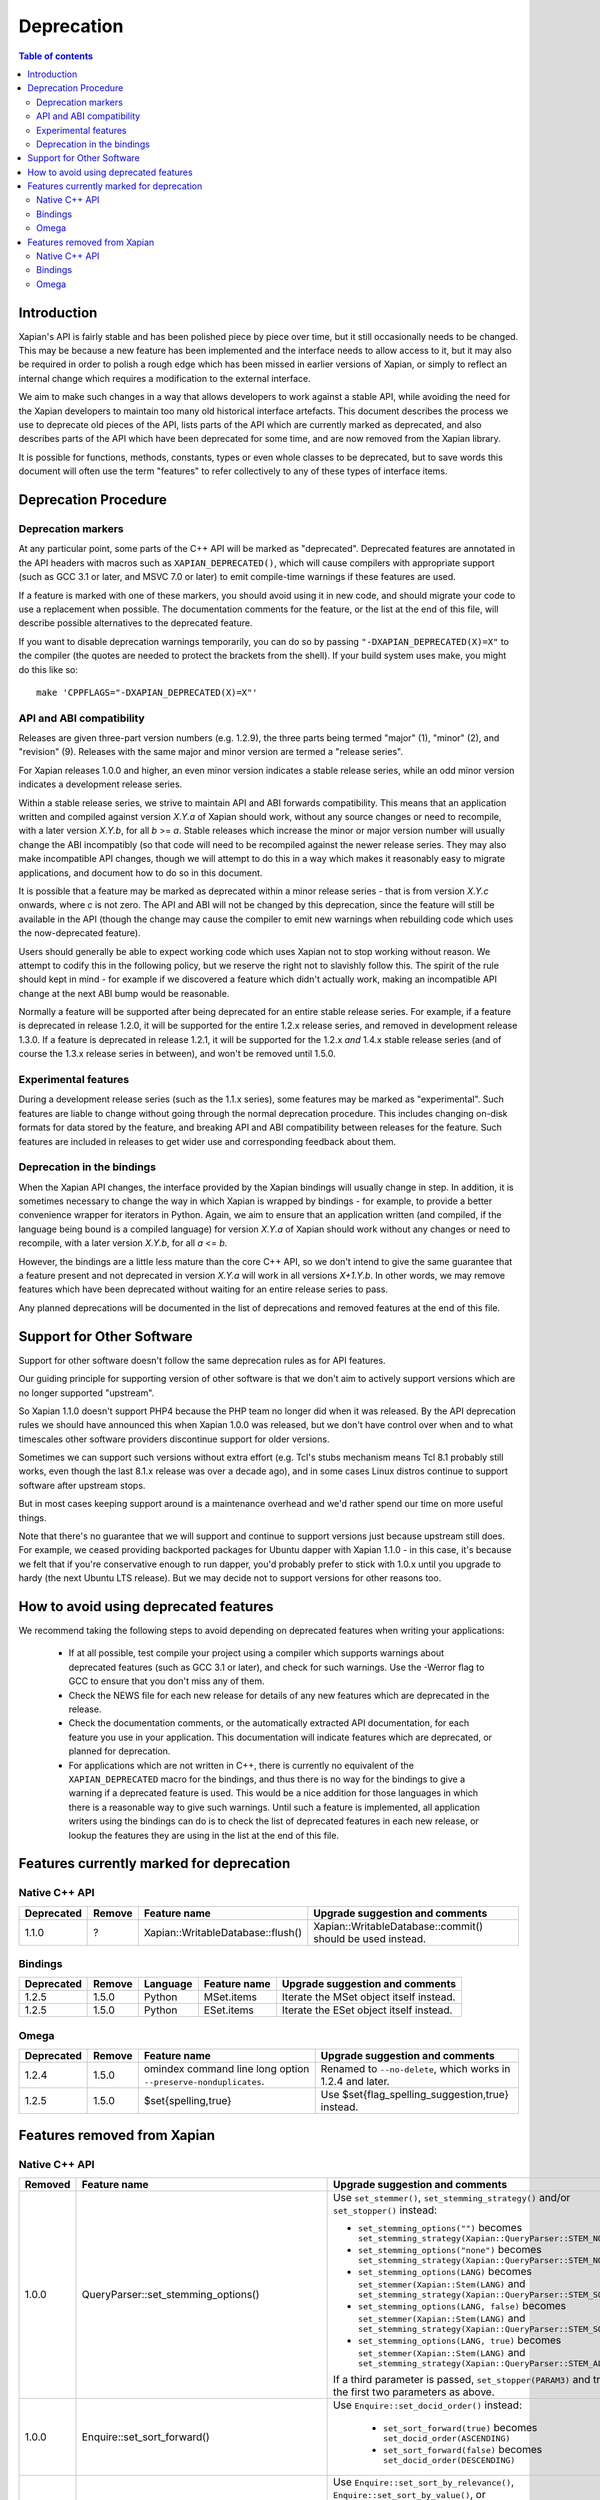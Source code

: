 
.. This document was originally written by Richard Boulton.

.. Copyright (C) 2007 Lemur Consulting Ltd
.. Copyright (C) 2007,2008,2009,2010,2011,2012,2013,2015,2016 Olly Betts

===========
Deprecation
===========

.. contents:: Table of contents

Introduction
============

Xapian's API is fairly stable and has been polished piece by piece over time,
but it still occasionally needs to be changed.  This may be because a new
feature has been implemented and the interface needs to allow access to it, but
it may also be required in order to polish a rough edge which has been missed
in earlier versions of Xapian, or simply to reflect an internal change which
requires a modification to the external interface.

We aim to make such changes in a way that allows developers to work against a
stable API, while avoiding the need for the Xapian developers to maintain too
many old historical interface artefacts.  This document describes the process
we use to deprecate old pieces of the API, lists parts of the API which are
currently marked as deprecated, and also describes parts of the API which have
been deprecated for some time, and are now removed from the Xapian library.

It is possible for functions, methods, constants, types or even whole classes
to be deprecated, but to save words this document will often use the term
"features" to refer collectively to any of these types of interface items.


Deprecation Procedure
=====================

Deprecation markers
-------------------

At any particular point, some parts of the C++ API will be marked as
"deprecated".  Deprecated features are annotated in the API headers with macros
such as ``XAPIAN_DEPRECATED()``, which will cause compilers with appropriate
support (such as GCC 3.1 or later, and MSVC 7.0 or later) to emit compile-time
warnings if these features are used.

If a feature is marked with one of these markers, you should avoid using it in
new code, and should migrate your code to use a replacement when possible.  The
documentation comments for the feature, or the list at the end
of this file, will describe possible alternatives to the deprecated feature.

If you want to disable deprecation warnings temporarily, you can do so
by passing ``"-DXAPIAN_DEPRECATED(X)=X"`` to the compiler (the quotes are
needed to protect the brackets from the shell).  If your build system uses
make, you might do this like so::

    make 'CPPFLAGS="-DXAPIAN_DEPRECATED(X)=X"'

API and ABI compatibility
-------------------------

Releases are given three-part version numbers (e.g. 1.2.9), the three parts
being termed "major" (1), "minor" (2), and "revision" (9).  Releases with
the same major and minor version are termed a "release series".

For Xapian releases 1.0.0 and higher, an even minor version indicates a stable
release series, while an odd minor version indicates a development release
series.

Within a stable release series, we strive to maintain API and ABI forwards
compatibility.  This means that an application written and compiled against
version `X.Y.a` of Xapian should work, without any source changes or need to
recompile, with a later version `X.Y.b`, for all `b` >= `a`.
Stable releases which increase the minor or major version number will usually
change the ABI incompatibly (so that code will need to be recompiled against
the newer release series.  They may also make incompatible API changes,
though we will attempt to do this in a way which makes it reasonably easy to
migrate applications, and document how to do so in this document.

It is possible that a feature may be marked as deprecated within a minor
release series - that is from version `X.Y.c`
onwards, where `c` is not zero.  The API and ABI will not be changed by this
deprecation, since the feature will still be available in the API (though the
change may cause the compiler to emit new warnings when rebuilding code
which uses the now-deprecated feature).

Users should generally be able to expect working code which uses Xapian not to
stop working without reason.  We attempt to codify this in the following
policy, but we reserve the right not to slavishly follow this.  The spirit of
the rule should kept in mind - for example if we discovered a feature which
didn't actually work, making an incompatible API change at the next ABI bump
would be reasonable.

Normally a feature will be supported after being deprecated for an entire
stable release series.  For example, if a feature is deprecated in release
1.2.0, it will be supported for the entire 1.2.x release series, and removed in
development release 1.3.0.  If a feature is deprecated in release 1.2.1, it
will be supported for the 1.2.x *and* 1.4.x stable release series (and of
course the 1.3.x release series in between), and won't be removed until
1.5.0.

Experimental features
---------------------

During a development release series (such as the 1.1.x series), some features
may be marked as "experimental".  Such features are liable to change without
going through the normal deprecation procedure.  This includes changing on-disk
formats for data stored by the feature, and breaking API and ABI compatibility
between releases for the feature.  Such features are included in releases to
get wider use and corresponding feedback about them.

Deprecation in the bindings
---------------------------

When the Xapian API changes, the interface provided by the Xapian bindings will
usually change in step.  In addition, it is sometimes necessary to change the
way in which Xapian is wrapped by bindings - for example, to provide a better
convenience wrapper for iterators in Python.  Again, we aim to ensure that an
application written (and compiled, if the language being bound is a compiled
language) for version `X.Y.a` of Xapian should work without any changes or need
to recompile, with a later version `X.Y.b`, for all `a` <= `b`.

However, the bindings are a little less mature than the core C++ API, so we
don't intend to give the same guarantee that a feature present and not
deprecated in version `X.Y.a` will work in all versions `X+1.Y.b`.  In other
words, we may remove features which have been deprecated without waiting for
an entire release series to pass.

Any planned deprecations will be documented in the list of deprecations and
removed features at the end of this file.

Support for Other Software
==========================

Support for other software doesn't follow the same deprecation rules as
for API features.

Our guiding principle for supporting version of other software is that
we don't aim to actively support versions which are no longer supported
"upstream".

So Xapian 1.1.0 doesn't support PHP4 because the PHP team no longer did
when it was released.  By the API deprecation rules we should have announced
this when Xapian 1.0.0 was released, but we don't have control over when and
to what timescales other software providers discontinue support for older
versions.

Sometimes we can support such versions without extra effort (e.g. Tcl's
stubs mechanism means Tcl 8.1 probably still works, even though the last
8.1.x release was over a decade ago), and in some cases Linux distros
continue to support software after upstream stops.

But in most cases keeping support around is a maintenance overhead and
we'd rather spend our time on more useful things.

Note that there's no guarantee that we will support and continue to
support versions just because upstream still does.  For example, we ceased
providing backported packages for Ubuntu dapper with Xapian 1.1.0 - in this
case, it's because we felt that if you're conservative enough to run dapper,
you'd probably prefer to stick with 1.0.x until you upgrade to hardy (the next
Ubuntu LTS release).  But we may decide not to support versions for other
reasons too.

How to avoid using deprecated features
======================================

We recommend taking the following steps to avoid depending on deprecated
features when writing your applications:

 - If at all possible, test compile your project using a compiler which
   supports warnings about deprecated features (such as GCC 3.1 or later), and
   check for such warnings.  Use the -Werror flag to GCC to ensure that you
   don't miss any of them.

 - Check the NEWS file for each new release for details of any new features
   which are deprecated in the release.

 - Check the documentation comments, or the automatically extracted API
   documentation, for each feature you use in your application.  This
   documentation will indicate features which are deprecated, or planned for
   deprecation.

 - For applications which are not written in C++, there is currently no
   equivalent of the ``XAPIAN_DEPRECATED`` macro for the bindings, and thus
   there is no way for the bindings to give a warning if a deprecated feature
   is used.  This would be a nice addition for those languages in which there
   is a reasonable way to give such warnings.  Until such a feature is
   implemented, all application writers using the bindings can do is to check
   the list of deprecated features in each new release, or lookup the features
   they are using in the list at the end of this file.


Features currently marked for deprecation
=========================================

Native C++ API
--------------

.. Keep table width to <= 126 columns.

========== ====== =================================== ========================================================================
Deprecated Remove Feature name                        Upgrade suggestion and comments
========== ====== =================================== ========================================================================
1.1.0      ?      Xapian::WritableDatabase::flush()   Xapian::WritableDatabase::commit() should be used instead.
========== ====== =================================== ========================================================================

.. flush() is just a simple inlined alias, so perhaps not worth causing pain by
.. removing it in a hurry, though it would be nice to be able to reuse the
.. method name to actually implement a flush() which writes out data but
.. doesn't commit.

Bindings
--------

.. Keep table width to <= 126 columns.

========== ====== ======== ============================ ======================================================================
Deprecated Remove Language Feature name                 Upgrade suggestion and comments
========== ====== ======== ============================ ======================================================================
1.2.5      1.5.0  Python   MSet.items                   Iterate the MSet object itself instead.
---------- ------ -------- ---------------------------- ----------------------------------------------------------------------
1.2.5      1.5.0  Python   ESet.items                   Iterate the ESet object itself instead.
========== ====== ======== ============================ ======================================================================

Omega
-----

.. Keep table width to <= 126 columns.

========== ====== =================================== ========================================================================
Deprecated Remove Feature name                        Upgrade suggestion and comments
========== ====== =================================== ========================================================================
1.2.4      1.5.0  omindex command line long option    Renamed to ``--no-delete``, which works in 1.2.4 and later.
                  ``--preserve-nonduplicates``.
---------- ------ ----------------------------------- ------------------------------------------------------------------------
1.2.5      1.5.0  $set{spelling,true}                 Use $set{flag_spelling_suggestion,true} instead.
========== ====== =================================== ========================================================================

.. Features currently marked as experimental
.. =========================================
.. Native C++ API
.. --------------
.. ============== ===============================================================================================================
.. Name           Details
.. ============== ===============================================================================================================
.. -------------- ---------------------------------------------------------------------------------------------------------------
.. ============== ===============================================================================================================

Features removed from Xapian
============================

Native C++ API
--------------

.. Keep table width to <= 126 columns.

.. Substitution definitions for feature names which are two wide for the column:

.. |set_max_wildcard_expansion| replace:: ``Xapian::QueryParser::set_max_wildcard_expansion()``

======= =================================== ==================================================================================
Removed Feature name                        Upgrade suggestion and comments
======= =================================== ==================================================================================
1.0.0   QueryParser::set_stemming_options() Use ``set_stemmer()``, ``set_stemming_strategy()`` and/or ``set_stopper()``
                                            instead:

                                            - ``set_stemming_options("")`` becomes
                                              ``set_stemming_strategy(Xapian::QueryParser::STEM_NONE)``

                                            - ``set_stemming_options("none")`` becomes
                                              ``set_stemming_strategy(Xapian::QueryParser::STEM_NONE)``

                                            - ``set_stemming_options(LANG)`` becomes
                                              ``set_stemmer(Xapian::Stem(LANG)`` and
                                              ``set_stemming_strategy(Xapian::QueryParser::STEM_SOME)``

                                            - ``set_stemming_options(LANG, false)`` becomes
                                              ``set_stemmer(Xapian::Stem(LANG)`` and
                                              ``set_stemming_strategy(Xapian::QueryParser::STEM_SOME)``

                                            - ``set_stemming_options(LANG, true)`` becomes
                                              ``set_stemmer(Xapian::Stem(LANG)`` and
                                              ``set_stemming_strategy(Xapian::QueryParser::STEM_ALL)``

                                            If a third parameter is passed, ``set_stopper(PARAM3)`` and treat the first two
                                            parameters as above.
------- ----------------------------------- ----------------------------------------------------------------------------------
1.0.0   Enquire::set_sort_forward()         Use ``Enquire::set_docid_order()`` instead:

                                             - ``set_sort_forward(true)`` becomes ``set_docid_order(ASCENDING)``
                                             - ``set_sort_forward(false)`` becomes ``set_docid_order(DESCENDING)``
------- ----------------------------------- ----------------------------------------------------------------------------------
1.0.0   Enquire::set_sorting()              Use ``Enquire::set_sort_by_relevance()``, ``Enquire::set_sort_by_value()``, or
                                            ``Enquire::set_sort_by_value_then_relevance()`` instead.

                                             - ``set_sorting(KEY, 1)`` becomes ``set_sort_by_value(KEY)``
                                             - ``set_sorting(KEY, 1, false)`` becomes ``set_sort_by_value(KEY)``
                                             - ``set_sorting(KEY, 1, true)`` becomes ``set_sort_by_value_then_relevance(KEY)``
                                             - ``set_sorting(ANYTHING, 0)`` becomes ``set_sort_by_relevance()``
                                             - ``set_sorting(Xapian::BAD_VALUENO, ANYTHING)`` becomes
                                               ``set_sort_by_relevance()``
------- ----------------------------------- ----------------------------------------------------------------------------------
1.0.0   Stem::stem_word(word)               Use ``Stem::operator()(word)`` instead.
------- ----------------------------------- ----------------------------------------------------------------------------------
1.0.0   Auto::open(path)                    Use the ``Database(path)`` constructor instead.
------- ----------------------------------- ----------------------------------------------------------------------------------
1.0.0   Auto::open(path, action)            Use the ``WritableDatabase(path, action)`` constructor instead.
------- ----------------------------------- ----------------------------------------------------------------------------------
1.0.0   Query::is_empty()                   Use ``Query::empty()`` instead.
------- ----------------------------------- ----------------------------------------------------------------------------------
1.0.0   Document::add_term_nopos()          Use ``Document::add_term()`` instead.
------- ----------------------------------- ----------------------------------------------------------------------------------
1.0.0   Enquire::set_bias()                 Use ``PostingSource`` instead (new in 1.2).
------- ----------------------------------- ----------------------------------------------------------------------------------
1.0.0   ExpandDecider::operator()           Return type is now ``bool`` not ``int``.
------- ----------------------------------- ----------------------------------------------------------------------------------
1.0.0   MatchDecider::operator()            Return type is now ``bool`` not ``int``.
------- ----------------------------------- ----------------------------------------------------------------------------------
1.0.0   Error::get_type()                   Return type is now ``const char *`` not ``std::string``.  Most existing code
                                            won't need changes, but if it does the simplest fix is to write
                                            ``std::string(e.get_type())`` instead of ``e.get_type()``.
------- ----------------------------------- ----------------------------------------------------------------------------------
1.0.0   <xapian/output.h>                   Use ``cout << obj.get_description();`` instead of ``cout << obj;``
------- ----------------------------------- ----------------------------------------------------------------------------------
1.0.0   Several constructors marked         Explicitly create the object type required, for example use
        as explicit.                        ``Xapian::Enquire enq(Xapian::Database(path));`` instead of
                                            ``Xapian::Enquire enq(path);``
------- ----------------------------------- ----------------------------------------------------------------------------------
1.0.0   QueryParser::parse_query() throwing Catch ``Xapian::QueryParserError`` instead of ``const char *``, and call
        ``const char *`` exception.         ``get_msg()`` on the caught object.  If you need to build with either version,
                                            catch both (you'll need to compile the part which catches ``QueryParserError``
                                            conditionally, since this exception isn't present in the 0.9 release series).
------- ----------------------------------- ----------------------------------------------------------------------------------
1.1.0   xapian_version_string()             Use ``version_string()`` instead.
------- ----------------------------------- ----------------------------------------------------------------------------------
1.1.0   xapian_major_version()              Use ``major_version()`` instead.
------- ----------------------------------- ----------------------------------------------------------------------------------
1.1.0   xapian_minor_version()              Use ``minor_version()`` instead.
------- ----------------------------------- ----------------------------------------------------------------------------------
1.1.0   xapian_revision()                   Use ``revision()`` instead.
------- ----------------------------------- ----------------------------------------------------------------------------------
1.1.0   Enquire::include_query_terms        Use ``Enquire::INCLUDE_QUERY_TERMS`` instead.
------- ----------------------------------- ----------------------------------------------------------------------------------
1.1.0   Enquire::use_exact_termfreq         Use ``Enquire::USE_EXACT_TERMFREQ`` instead.
------- ----------------------------------- ----------------------------------------------------------------------------------
1.1.0   Error::get_errno()                  Use ``Error::get_error_string()`` instead.
------- ----------------------------------- ----------------------------------------------------------------------------------
1.1.0   Enquire::register_match_decider()   This method didn't do anything, so just remove calls to it!
------- ----------------------------------- ----------------------------------------------------------------------------------
1.1.0   Query::Query(Query::op, Query)      This constructor isn't useful for any currently implemented
                                            ``Query::op``.
------- ----------------------------------- ----------------------------------------------------------------------------------
1.1.0   The Quartz backend                  Use the Chert backend instead.
------- ----------------------------------- ----------------------------------------------------------------------------------
1.1.0   Quartz::open()                      Use ``Chert::open()`` instead.
------- ----------------------------------- ----------------------------------------------------------------------------------
1.1.0   quartzcheck                         Use ``xapian-check`` instead.
------- ----------------------------------- ----------------------------------------------------------------------------------
1.1.0   quartzcompact                       Use ``xapian-compact`` instead.
------- ----------------------------------- ----------------------------------------------------------------------------------
1.1.0   quartzdump                          Use ``xapian-inspect`` instead.
------- ----------------------------------- ----------------------------------------------------------------------------------
1.1.0   configure --enable-debug            configure --enable-assertions
------- ----------------------------------- ----------------------------------------------------------------------------------
1.1.0   configure --enable-debug=full       configure --enable-assertions --enable-log
------- ----------------------------------- ----------------------------------------------------------------------------------
1.1.0   configure --enable-debug=partial    configure --enable-assertions=partial
------- ----------------------------------- ----------------------------------------------------------------------------------
1.1.0   configure --enable-debug=profile    configure --enable-log=profile
------- ----------------------------------- ----------------------------------------------------------------------------------
1.1.0   configure --enable-debug-verbose    configure --enable-log
------- ----------------------------------- ----------------------------------------------------------------------------------
1.1.0   ``Database::positionlist_begin()``  This check is quite expensive, and often you don't care.  If you
        throwing ``RangeError`` if the      do it's easy to check - just open a ``TermListIterator`` for the
        term specified doesn't index the    document and use ``skip_to()`` to check if the term is there.
        document specified.
------- ----------------------------------- ----------------------------------------------------------------------------------
1.1.0   ``Database::positionlist_begin()``  This check is quite expensive, and often you don't care.  If you
        throwing ``DocNotFoundError`` if    do, it's easy to check - just call ``Database::get_document()`` with the
        the document specified doesn't      specified document ID.
        exist.
------- ----------------------------------- ----------------------------------------------------------------------------------
1.1.5   delve -k                            Accepted as an undocumented alias for -V since 0.9.10 for compatibility with 0.9.9
                                            and earlier.  Just use -V instead.
------- ----------------------------------- ----------------------------------------------------------------------------------
1.3.0   The Flint backend                   Use the Chert backend instead.
------- ----------------------------------- ----------------------------------------------------------------------------------
1.3.0   Flint::open()                       Use ``Chert::open()`` instead.
------- ----------------------------------- ----------------------------------------------------------------------------------
1.3.0   xapian-chert-update                 Install Xapian 1.2.x (where x >= 5) to update chert databases from 1.1.3 and
                                            earlier.
------- ----------------------------------- ----------------------------------------------------------------------------------
1.3.0   Default second parameter to         The parameter name was ``ascending`` and defaulted to ``true``.  However
        ``Enquire`` sorting functions.      ascending=false gave what you'd expect the default sort order to be (and probably
                                            think of as ascending) while ascending=true gave the reverse (descending) order.
                                            For sanity, we renamed the parameter to ``reverse`` and deprecated the default
                                            value.  In the more distant future, we'll probably add a default again, but of
                                            ``false`` instead.

                                            The methods affected are:
                                            ``Enquire::set_sort_by_value(Xapian::valueno sort_key)``
                                            ``Enquire::set_sort_by_key(Xapian::Sorter * sorter)``
                                            ``Enquire::set_sort_by_value_then_relevance(Xapian::valueno sort_key)``
                                            ``Enquire::set_sort_by_key_then_relevance(Xapian::Sorter * sorter)``
                                            ``Enquire::set_sort_by_relevance_then_value(Xapian::valueno sort_key)``
                                            ``Enquire::set_sort_by_relevance_then_key(Xapian::Sorter * sorter)``

                                            To update them, just add a second parameter with value ``true`` to each of the
                                            above calls.  For the methods which take a ``Xapian::Sorter`` object, you'll also
                                            need to migrate to ``Xapian::KeyMaker`` (see below).
------- ----------------------------------- ----------------------------------------------------------------------------------
1.3.0   ``Sorter`` abstract base class.     Use ``KeyMaker`` class instead, which has the same semantics, but has been renamed
                                            to indicate that the keys produced may be used for purposes other than sorting (we
                                            plan to allow collapsing on generated keys in the future).
------- ----------------------------------- ----------------------------------------------------------------------------------
1.3.0   ``MultiValueSorter`` class.         Use ``MultiValueKeyMaker`` class instead.  Note that ``MultiValueSorter::add()``
                                            becomes ``MultiValueKeyMaker::add_value()``, but the sense of the direction flag
                                            is reversed (to be consistent with ``Enquire::set_sort_by_value()``), so::

                                                MultiValueSorter sorter;
                                                // Primary ordering is forwards on value 4.
                                                sorter.add(4);
                                                // Secondary ordering is reverse on value 5.
                                                sorter.add(5, false);

                                            becomes::

                                                MultiValueKeyMaker sorter;
                                                // Primary ordering is forwards on value 4.
                                                sorter.add_value(4);
                                                // Secondary ordering is reverse on value 5.
                                                sorter.add_value(5, true);
------- ----------------------------------- ----------------------------------------------------------------------------------
1.3.0   ``matchspy`` parameter to           Use the newer ``MatchSpy`` class and ``Enquire::add_matchspy()`` method instead.
        ``Enquire::get_mset()``
------- ----------------------------------- ----------------------------------------------------------------------------------
1.3.0   ``Xapian::timeout`` typedef         Use POSIX ``useconds_t`` (from ``<sys/types.h>``) instead, which should also work
					    with older Xapian releases.
------- ----------------------------------- ----------------------------------------------------------------------------------
1.3.0   ``Xapian::percent`` typedef         Use ``int`` instead, which should also work with older Xapian releases.
------- ----------------------------------- ----------------------------------------------------------------------------------
1.3.0   ``Xapian::weight`` typedef          Use ``double`` instead, which should also work with older Xapian releases.
------- ----------------------------------- ----------------------------------------------------------------------------------
1.3.0   ``Xapian::Query::unserialise()``    To be compatible with older and newer Xapian, you can catch both exceptions.
	throws
	``Xapian::SerialisationError`` not
	``Xapian::InvalidArgumentError``
	for errors in serialised data
------- ----------------------------------- ----------------------------------------------------------------------------------
1.3.1   ``Xapian::ErrorHandler``            We feel the current ErrorHandler API doesn't work at the right level (it only
                                            works in Enquire, whereas you should be able to handle errors at the Database
                                            level too) and we can't find any evidence that people are actually using it.
                                            So we've made the API a no-op and marked it as deprecated.  The hope is to replace
                                            it with something better thought out, probably during the 1.4.x release series.
                                            There's some further thoughts at
                                            https://trac.xapian.org/ticket/3#comment:8
------- ----------------------------------- ----------------------------------------------------------------------------------
1.3.2   ``Xapian::Auto::open_stub()``       Use the constructor with ``Xapian::DB_BACKEND_STUB`` flag (new in 1.3.2) instead.
------- ----------------------------------- ----------------------------------------------------------------------------------
1.3.2   ``Xapian::Chert::open()``           Use the constructor with ``Xapian::DB_BACKEND_CHERT`` flag (new in 1.3.2) instead.
------- ----------------------------------- ----------------------------------------------------------------------------------
1.3.2   The Brass backend                   Use the Glass backend instead.
------- ----------------------------------- ----------------------------------------------------------------------------------
1.3.2   ``Xapian::Brass::open()``           Use the constructor with ``Xapian::DB_BACKEND_GLASS`` flag (new in 1.3.2) instead.
------- ----------------------------------- ----------------------------------------------------------------------------------
1.3.3   |set_max_wildcard_expansion|        Use ``Xapian::QueryParser::set_max_expansion()`` instead.
------- ----------------------------------- ----------------------------------------------------------------------------------
1.3.4   Copy constructors and assignment    We think it was a mistake that implicit copy constructors and assignment operators
        operators for classes:              were being provided for these functor classes - it's hard to use them correctly,
        ``Xapian::ExpandDecider``,          but easy to use them in ways which compile but don't work correctly, and we doubt
        ``Xapian::FieldProcessor`` (new in  anyone is intentionally using them, so we've simply removed them.  For more
        1.3.1), ``Xapian::KeyMaker``,       information, see https://trac.xapian.org/ticket/681
        ``Xapian::MatchDecider``,
        ``Xapian::StemImplementation``,
        ``Xapian::Stopper`` and
        ``Xapian::ValueRangeProcessor``.
------- ----------------------------------- ----------------------------------------------------------------------------------
1.3.4   ``Xapian::Compactor`` methods       Use the ``Xapian::Database::compact()`` method instead.  The ``Xapian::Compact``
        ``set_block_size()``,               is now just a subclassable functor class to allow access to progress messages
        ``set_renumber()``,                 and control over merging of user metadata.
        ``set_multipass()``,
        ``set_compaction_level()``,
        ``set_destdir()``, ``add_source()`
        and ``compact()``.
------- ----------------------------------- ----------------------------------------------------------------------------------
1.3.5   ``Xapian::PostingSource`` public    Use the respective getter and setter methods instead, added in 1.3.5 and 1.2.23.
        variables
------- ----------------------------------- ----------------------------------------------------------------------------------
1.3.5   ``Xapian::DBCHECK_SHOW_BITMAP``     Use ``Xapian::DBCHECK_SHOW_FREELIST`` (added in 1.3.2) instead.
                                            ``Xapian::DBCHECK_SHOW_BITMAP`` was added in 1.3.0, so has never been in a stable
                                            release.
------- ----------------------------------- ----------------------------------------------------------------------------------
1.3.5   ``Xapian::InMemory::open()``        Use the constructor with ``Xapian::DB_BACKEND_INMEMORY`` flag (new in 1.3.5)
                                            instead.
======= =================================== ==================================================================================


Bindings
--------

.. Keep table width to <= 126 columns.

======= ======== ============================ ================================================================================
Removed Language Feature name                 Upgrade suggestion and comments
======= ======== ============================ ================================================================================
1.0.0   SWIG     Enquire::set_sort_forward()  Use ``Enquire::set_docid_order()`` instead.
        [#rswg]_
                                                - ``set_sort_forward(true)`` becomes ``set_docid_order(ASCENDING)``
                                                - ``set_sort_forward(false)`` becomes ``set_docid_order(DESCENDING)``
------- -------- ---------------------------- --------------------------------------------------------------------------------
1.0.0   SWIG     Enquire::set_sorting()       Use ``Enquire::set_sort_by_relevance()``, ``Enquire::set_sort_by_value()``
        [#rswg]_                              or ``Enquire::set_sort_by_value_then_relevance()`` instead.

                                               - ``set_sorting(KEY, 1)`` becomes ``set_sort_by_value(KEY)``
                                               - ``set_sorting(KEY, 1, false) becomes ``set_sort_by_value(KEY)``
                                               - ``set_sorting(KEY, 1, true)`` becomes
                                                 ``set_sort_by_value_then_relevance(KEY)``
                                               - ``set_sorting(ANYTHING, 0) becomes set_sort_by_relevance()``
                                               - ``set_sorting(Xapian::BAD_VALUENO, ANYTHING)`` becomes
                                                 ``set_sort_by_relevance()``
------- -------- ---------------------------- --------------------------------------------------------------------------------
1.0.0   SWIG     Auto::open(path)             Use the ``Database(path)`` constructor instead.
        [#rswg]_

------- -------- ---------------------------- --------------------------------------------------------------------------------
1.0.0   SWIG     Auto::open(path, action)     Use the ``WritableDatabase(path, action)`` constructor instead.
        [#rswg]_
------- -------- ---------------------------- --------------------------------------------------------------------------------
1.0.0   SWIG     MSet::is_empty()             Use ``MSet::empty()`` instead.
        [#rsw3]_
------- -------- ---------------------------- --------------------------------------------------------------------------------
1.0.0   SWIG     ESet::is_empty()             Use ``ESet::empty()`` instead.
        [#rsw3]_
------- -------- ---------------------------- --------------------------------------------------------------------------------
1.0.0   SWIG     RSet::is_empty()             Use ``RSet::empty()`` instead.
        [#rsw3]_
------- -------- ---------------------------- --------------------------------------------------------------------------------
1.0.0   SWIG     Query::is_empty()            Use ``Query::empty()`` instead.
        [#rsw3]_
------- -------- ---------------------------- --------------------------------------------------------------------------------
1.0.0   SWIG     Document::add_term_nopos()   Use ``Document::add_term()`` instead.
        [#rswg]_
------- -------- ---------------------------- --------------------------------------------------------------------------------
1.0.0   CSharp   ExpandDecider::Apply()       Return type is now ``bool`` instead of ``int``.
------- -------- ---------------------------- --------------------------------------------------------------------------------
1.0.0   CSharp   MatchDecider::Apply()        Return type is now ``bool`` instead of ``int``.
------- -------- ---------------------------- --------------------------------------------------------------------------------
1.0.0   SWIG     Stem::stem_word(word)        Use ``Stem::operator()(word)`` instead. [#callable]_
        [#rswg]_
------- -------- ---------------------------- --------------------------------------------------------------------------------
1.1.0   SWIG     xapian_version_string()      Use ``version_string()`` instead.
        [#rswg]_
------- -------- ---------------------------- --------------------------------------------------------------------------------
1.1.0   SWIG     xapian_major_version()       Use ``major_version()`` instead.
        [#rswg]_
------- -------- ---------------------------- --------------------------------------------------------------------------------
1.1.0   SWIG     xapian_minor_version()       Use ``minor_version()`` instead.
        [#rswg]_
------- -------- ---------------------------- --------------------------------------------------------------------------------
1.1.0   SWIG     xapian_revision()            Use ``revision()`` instead.
        [#rswg]_
------- -------- ---------------------------- --------------------------------------------------------------------------------
1.1.0   SWIG     ESetIterator::get_termname() Use ``ESetIterator::get_term()`` instead.  This change is intended to
        [#rswg]_                              bring the ESet iterators in line with other term iterators, which all
                                              support ``get_term()`` instead of ``get_termname()``.

------- -------- ---------------------------- --------------------------------------------------------------------------------
1.1.0   Python   get_description()            All ``get_description()`` methods have been renamed to ``__str__()``,
                                              so the normal python ``str()`` function can be used.
------- -------- ---------------------------- --------------------------------------------------------------------------------
1.1.0   Python   MSetItem.get_*()             All these methods are deprecated, in favour of properties.
                                              To convert, just change ``msetitem.get_FOO()`` to ``msetitem.FOO``
------- -------- ---------------------------- --------------------------------------------------------------------------------
1.1.0   Python   Enquire.get_matching_terms   Replaced by ``Enquire.matching_terms``, for consistency with
                                              rest of Python API.  Note: an ``Enquire.get_matching_terms`` method existed in
                                              releases up-to and including 1.2.4, but this was actually an old implementation
                                              which only accepted a MSetIterator as a parameter, and would have failed with
                                              code written expecting the version in 1.0.0.  It was fully removed after
                                              release 1.2.4.
------- -------- ---------------------------- --------------------------------------------------------------------------------
1.1.0   SWIG     Error::get_errno()           Use ``Error::get_error_string()`` instead.
        [#rswg]_
------- -------- ---------------------------- --------------------------------------------------------------------------------
1.1.0   SWIG     MSet::get_document_id()      Use ``MSet::get_docid()`` instead.
        [#rsw2]_
------- -------- ---------------------------- --------------------------------------------------------------------------------
1.2.0   Python   mset[i][xapian.MSET_DID] etc This was inadvertently removed in 1.2.0, but not noticed until 1.2.5, by which
                                              point it no longer seemed worthwhile to reinstate it.  Please use the property
                                              API instead, e.g. ``mset[i].docid``, ``mset[i].weight``, etc.
------- -------- ---------------------------- --------------------------------------------------------------------------------
1.2.5   Python   if idx in mset               This was nominally implemented, but never actually worked.  Since nobody seems
                                              to have noticed in 3.5 years, we just removed it.  If you have uses (which were
                                              presumably never called), you can replace them with:
                                              ``if idx >= 0 and idx < len(mset)``
------- -------- ---------------------------- --------------------------------------------------------------------------------
1.3.0   Python   Non-pythonic iterators       Use the pythonic iterators instead.
------- -------- ---------------------------- --------------------------------------------------------------------------------
1.3.0   Python   Stem_get_available_languages Use Stem.get_available_languages instead (static method instead of function)
======= ======== ============================ ================================================================================

.. [#rswg] This affects all SWIG generated bindings (currently: Python, PHP, Ruby, Tcl8 and CSharp)

.. [#rsw2] This affects all SWIG-generated bindings except those for Ruby, support for which was added after the function was deprecated in Xapian-core.

.. [#rsw3] This affects all SWIG generated bindings except those for Ruby, which was added after the function was deprecated in Xapian-core, and PHP, where empty is a reserved word (and therefore, the method remains "is_empty").

.. [#callable] Python handles this like C++.  Ruby renames it to 'call' (idiomatic Ruby).  PHP renames it to 'apply'.  CSharp to 'Apply' (delegates could probably be used to provide C++-like functor syntax, but that's effort and it seems debatable if it would actually be more natural to a C# programmer).  Tcl8 renames it to 'apply' - need to ask a Tcl type if that's the best solution.

Omega
-----

.. Keep table width to <= 126 columns.

======= =================================== ==================================================================================
Removed Feature name                        Upgrade suggestion and comments
======= =================================== ==================================================================================
1.0.0   $freqs                              Use ``$map{$queryterms,$_:&nbsp;$nice{$freq{$_}}}`` instead.
------- ----------------------------------- ----------------------------------------------------------------------------------
1.0.0   scriptindex -u                      ``-u`` was ignored for compatibility with 0.7.5 and earlier, so just remove it.
------- ----------------------------------- ----------------------------------------------------------------------------------
1.0.0   scriptindex -q                      ``-q`` was ignored for compatibility with 0.6.1 and earlier, so just remove it.
------- ----------------------------------- ----------------------------------------------------------------------------------
1.1.0   scriptindex index=nopos             Use ``indexnopos`` instead.
------- ----------------------------------- ----------------------------------------------------------------------------------
1.3.0   ``OLDP`` CGI parameter              Use ``xP`` CGI parameter instead (direct replacement), which has been supported
                                            since at least 0.5.0.
======= =================================== ==================================================================================
